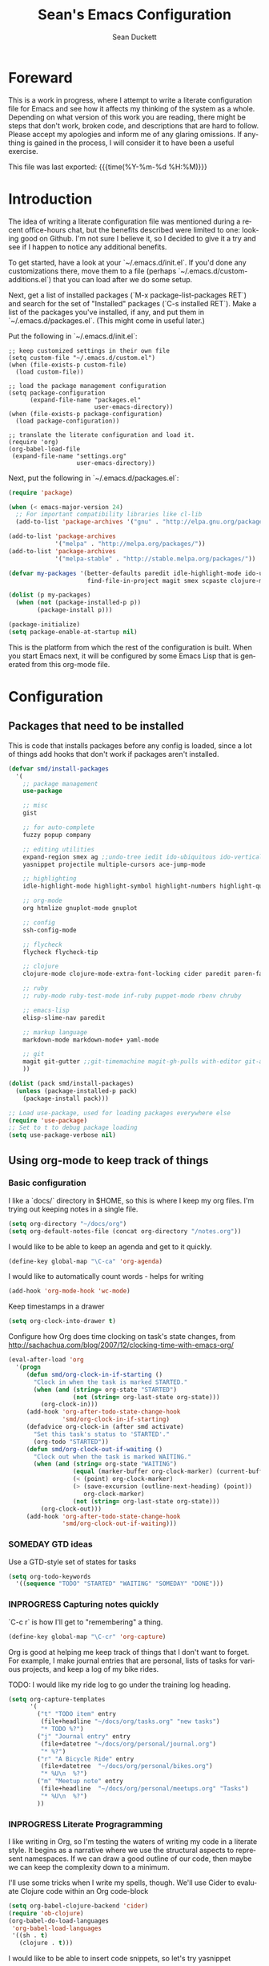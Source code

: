#+TITLE:   Sean's Emacs Configuration
#+AUTHOR:  Sean Duckett
#+EMAIL:   sduckett@gmail.com
#+LANGUAGE: en
#+PROPERTY: header-args :tangle yes
#+HTML_HEAD: <link rel="stylesheet" href="http://dakrone.github.io/org.css" type="text/css" />
#+EXPORT_SELECT_TAGS: export
#+EXPORT_EXCLUDE_TAGS: noexport
#+OPTIONS: H:4 num:nil toc:t \n:nil @:t ::t |:t ^:{} -:t f:t *:t
#+OPTIONS: skip:nil d:(HIDE) tags:not-in-toc
#+TODO: SOMEDAY(s) TODO(t) INPROGRESS(i) WAITING(w@/!) NEEDSREVIEW(n@/!) | DONE(d)
#+TODO: WAITING(w@/!) HOLD(h@/!) | CANCELLED(c@/!)
#+TAGS: export(e) noexport(n)
#+STARTUP: align fold nodlcheck lognotestate content

* Foreward

  This is a work in progress, where I attempt to write a literate configuration
  file for Emacs and see how it affects my thinking of the system as a whole.
  Depending on what version of this work you are reading, there might be steps
  that don't work, broken code, and descriptions that are hard to follow. Please
  accept my apologies and inform me of any glaring omissions. If anything is
  gained in the process, I will consider it to have been a useful exercise.

  This file was last exported: {{{time(%Y-%m-%d %H:%M)}}}

* Introduction

  The idea of writing a literate configuration file was mentioned during
  a recent office-hours chat, but the benefits described were limited to
  one: looking good on Github. I'm not sure I believe it, so I decided
  to give it a try and see if I happen to notice any additional benefits.

  To get started, have a look at your `~/.emacs.d/init.el`. If you'd
  done any customizations there, move them to a file (perhaps
  `~/.emacs.d/custom-additions.el`) that you can load after we do some
  setup.

  Next, get a list of installed packages (`M-x package-list-packages RET`)
  and search for the set of "Installed" packages (`C-s installed RET`).
  Make a list of the packages you've installed, if any, and put them in
  `~/.emacs.d/packages.el`. (This might come in useful later.)

  Put the following in `~/.emacs.d/init.el`:

#+BEGIN_SRC
  ;; keep customized settings in their own file
  (setq custom-file "~/.emacs.d/custom.el")
  (when (file-exists-p custom-file)
    (load custom-file))

  ;; load the package management configuration
  (setq package-configuration
        (expand-file-name "packages.el"
                          user-emacs-directory))
  (when (file-exists-p package-configuration)
    (load package-configuration))

  ;; translate the literate configuration and load it.
  (require 'org)
  (org-babel-load-file
   (expand-file-name "settings.org"
                     user-emacs-directory))
#+END_SRC

  Next, put the following in `~/.emacs.d/packages.el`:

#+BEGIN_SRC emacs-lisp
  (require 'package)

  (when (< emacs-major-version 24)
    ;; For important compatibility libraries like cl-lib
    (add-to-list 'package-archives '("gnu" . "http://elpa.gnu.org/packages/")))

  (add-to-list 'package-archives
               '("melpa" . "http://melpa.org/packages/"))
  (add-to-list 'package-archives
               '("melpa-stable" . "http://stable.melpa.org/packages/"))

  (defvar my-packages '(better-defaults paredit idle-highlight-mode ido-ubiquitous
                        find-file-in-project magit smex scpaste clojure-mode))

  (dolist (p my-packages)
    (when (not (package-installed-p p))
          (package-install p)))

  (package-initialize)
  (setq package-enable-at-startup nil)

#+END_SRC

  This is the platform from which the rest of the configuration is built. When
  you start Emacs next, it will be configured by some Emacs Lisp that is
  generated from this org-mode file.

* Configuration
** Packages that need to be installed
This is code that installs packages before any config is loaded, since a lot of
things add hooks that don't work if packages aren't installed.

#+BEGIN_SRC emacs-lisp
  (defvar smd/install-packages
    '(
      ;; package management
      use-package

      ;; misc
      gist

      ;; for auto-complete
      fuzzy popup company

      ;; editing utilities
      expand-region smex ag ;;undo-tree iedit ido-ubiquitous ido-vertical-mode
      yasnippet projectile multiple-cursors ace-jump-mode

      ;; highlighting
      idle-highlight-mode highlight-symbol highlight-numbers highlight-quoted

      ;; org-mode
      org htmlize gnuplot-mode gnuplot

      ;; config
      ssh-config-mode

      ;; flycheck
      flycheck flycheck-tip

      ;; clojure
      clojure-mode clojure-mode-extra-font-locking cider paredit paren-face

      ;; ruby
      ;; ruby-mode ruby-test-mode inf-ruby puppet-mode rbenv chruby

      ;; emacs-lisp
      elisp-slime-nav paredit

      ;; markup language
      markdown-mode markdown-mode+ yaml-mode

      ;; git
      magit git-gutter ;;git-timemachine magit-gh-pulls with-editor git-annex
      ))

  (dolist (pack smd/install-packages)
    (unless (package-installed-p pack)
      (package-install pack)))

  ;; Load use-package, used for loading packages everywhere else
  (require 'use-package)
  ;; Set to t to debug package loading
  (setq use-package-verbose nil)
#+END_SRC

** Using org-mode to keep track of things
*** Basic configuration
    I like a `docs/` directory in $HOME, so this is where I keep my
    org files. I'm trying out keeping notes in a single file.

    #+BEGIN_SRC emacs-lisp
      (setq org-directory "~/docs/org")
      (setq org-default-notes-file (concat org-directory "/notes.org"))
    #+END_SRC

    I would like to be able to keep an agenda and get to it quickly.

    #+BEGIN_SRC emacs-lisp
      (define-key global-map "\C-ca" 'org-agenda)
    #+END_SRC

    I would like to automatically count words - helps for writing

    #+begin_src emacs-lisp :tangle yes
      (add-hook 'org-mode-hook 'wc-mode)
    #+end_src

    Keep timestamps in a drawer

    #+BEGIN_SRC emacs-lisp
      (setq org-clock-into-drawer t)
    #+END_SRC

    Configure how Org does time clocking on task's state changes, from
    http://sachachua.com/blog/2007/12/clocking-time-with-emacs-org/

    #+BEGIN_SRC emacs-lisp
      (eval-after-load 'org
        '(progn
           (defun smd/org-clock-in-if-starting ()
             "Clock in when the task is marked STARTED."
             (when (and (string= org-state "STARTED")
                        (not (string= org-last-state org-state)))
               (org-clock-in)))
           (add-hook 'org-after-todo-state-change-hook
                     'smd/org-clock-in-if-starting)
           (defadvice org-clock-in (after smd activate)
             "Set this task's status to 'STARTED'."
             (org-todo "STARTED"))
           (defun smd/org-clock-out-if-waiting ()
             "Clock out when the task is marked WAITING."
             (when (and (string= org-state "WAITING")
                        (equal (marker-buffer org-clock-marker) (current-buffer))
                        (< (point) org-clock-marker)
                        (> (save-excursion (outline-next-heading) (point))
                           org-clock-marker)
                        (not (string= org-last-state org-state)))
               (org-clock-out)))
           (add-hook 'org-after-todo-state-change-hook
                     'smd/org-clock-out-if-waiting)))
    #+END_SRC

*** SOMEDAY GTD ideas
Use a GTD-style set of states for tasks
#+BEGIN_SRC emacs-lisp
      (setq org-todo-keywords
        '((sequence "TODO" "STARTED" "WAITING" "SOMEDAY" "DONE")))
#+END_SRC
*** INPROGRESS Capturing notes quickly
    `C-c r` is how I'll get to "remembering" a thing.

    #+BEGIN_SRC emacs-lisp
      (define-key global-map "\C-cr" 'org-capture)
    #+END_SRC

    Org is good at helping me keep track of things that I don't want to forget.
    For example, I make journal entries that are personal, lists of tasks for
    various projects, and keep a log of my bike rides.

    TODO: I would like my ride log to go under the training log heading.

    #+BEGIN_SRC emacs-lisp
      (setq org-capture-templates
            '(
              ("t" "TODO item" entry
               (file+headline "~/docs/org/tasks.org" "new tasks")
               "* TODO %?")
              ("j" "Journal entry" entry
               (file+datetree "~/docs/org/personal/journal.org")
               "* %?")
              ("r" "A Bicycle Ride" entry
               (file+datetree  "~/docs/org/personal/bikes.org")
               "* %U\n  %?")
              ("m" "Meetup note" entry
               (file+headline  "~/docs/org/personal/meetups.org" "Tasks")
               "* %U\n  %?")
              ))
    #+END_SRC

*** INPROGRESS Literate Progragramming
I like writing in Org, so I'm testing the waters of writing my code in a
literate style. It begins as a narrative where we use the structural aspects to
represent namespaces. If we can draw a good outline of our code, then maybe we
can keep the complexity down to a minimum.

I'll use some tricks when I write my spells, though. We'll use Cider to evaluate
Clojure code within an Org code-block

#+BEGIN_SRC emacs-lisp
  (setq org-babel-clojure-backend 'cider)
  (require 'ob-clojure)
  (org-babel-do-load-languages
   'org-babel-load-languages
   '((sh . t)
     (clojure . t)))
#+END_SRC

I would like to be able to insert code snippets, so let's try yasnippet

#+BEGIN_SRC emacs-lisp
(require 'yasnippet)
(yas-global-mode 1)
#+END_SRC

** Basics and settings used everywhere

   Mostly settings that don't fit in elsewhere, so they end up here. However,
   this does include settings that aren't part of packages and need to configure
   Emacs' built-in packages.

*** General settings
Turn on debugging (it will be turned off at the end). In case something happens
during loading that breaks something, it's nice to have debug information.

#+BEGIN_SRC emacs-lisp
(setq debug-on-error t)
#+END_SRC

Don't make me type "yes" at a prompt

#+BEGIN_SRC emacs-lisp
(fset 'yes-or-no-p 'y-or-n-p)
#+END_SRC

Don't show the startup message.

#+BEGIN_SRC emacs-lisp
(setq inhibit-startup-message t
      inhibit-startup-echo-area-message t)
#+END_SRC

Don't beep.

#+BEGIN_SRC emacs-lisp
(setq ring-bell-function (lambda()))
#+END_SRC

Always indent, per mode, on newline.

#+BEGIN_SRC emacs-lisp
(define-key global-map (kbd "RET") 'newline-and-indent)
#+END_SRC

Dakrone says: "Always, *always*, prefer UTF-8, anything else is insanity."

#+BEGIN_SRC emacs-lisp
(set-terminal-coding-system 'utf-8)
(set-keyboard-coding-system 'utf-8)
(set-language-environment "UTF-8")
(prefer-coding-system 'utf-8)
#+END_SRC

Turn on syntax highlighting for all buffers:

#+BEGIN_SRC emacs-lisp
(global-font-lock-mode t)
#+END_SRC

Echo commands I haven't finished quicker than the default of 1 second:

#+BEGIN_SRC emacs-lisp
(setq echo-keystrokes 0.1)
#+END_SRC

Don't warn me about large files unless they're at least 25mb:

#+BEGIN_SRC emacs-lisp
(setq large-file-warning-threshold (* 25 1024 1024))
#+END_SRC

If you change buffer, or focus, disable the current buffer's mark:

#+BEGIN_SRC emacs-lisp
(transient-mark-mode t)
#+END_SRC

Turn off all kinds of modes, I don't need the menu bar, or the tool bar:

#+BEGIN_SRC emacs-lisp
(when (functionp 'menu-bar-mode)
  (menu-bar-mode -1))
(when (functionp 'set-scroll-bar-mode)
  (set-scroll-bar-mode 'nil))
(when (functionp 'mouse-wheel-mode)
  (mouse-wheel-mode -1))
(when (functionp 'tooltip-mode)
  (tooltip-mode -1))
(when (functionp 'tool-bar-mode)
  (tool-bar-mode -1))
(when (functionp 'blink-cursor-mode)
  (blink-cursor-mode -1))
#+END_SRC

Why would you not want to know lines/columns in your mode-line?

#+BEGIN_SRC emacs-lisp
(line-number-mode 1)
(column-number-mode 1)
#+END_SRC

Ignore case when using completion for file names:

#+BEGIN_SRC emacs-lisp
(setq read-file-name-completion-ignore-case t)
#+END_SRC


#+BEGIN_SRC emacs-lisp
(defalias 'yes-or-no-p 'y-or-n-p)
#+END_SRC

It's much easier to move around lines based on how they are
displayed, rather than the actual line. This helps a ton with long
log file lines that may be wrapped:

#+BEGIN_SRC emacs-lisp
(setq line-move-visual t)
#+END_SRC

Set up the fill-column to 80 characters and set tab width to 2

#+BEGIN_SRC emacs-lisp
(setq-default fill-column 80)
(setq-default default-tab-width 2)
(setq-default indent-tabs-mode nil)
#+END_SRC

It's okay to refer to a file by a symlink:

#+BEGIN_SRC emacs-lisp
(setq-default find-file-visit-truename nil)
#+END_SRC

Require a newline at the end of files:

#+BEGIN_SRC emacs-lisp
(setq require-final-newline t)
#+END_SRC

Uniquify buffers, using angle brackets, so you get =foo= and
=foo<2>=:

#+BEGIN_SRC emacs-lisp
(use-package uniquify
  :config
  (setq uniquify-buffer-name-style 'post-forward-angle-brackets))
#+END_SRC

Single space still ends a sentence:

#+BEGIN_SRC emacs-lisp
(setq sentence-end-double-space nil)
#+END_SRC

Always turn on whitespace mode

#+BEGIN_SRC emacs-lisp
(whitespace-mode t)
#+END_SRC

Indicate trailing empty lines in the GUI, but get rid of them on save. That's
sneaky.

#+BEGIN_SRC emacs-lisp
(set-default 'indicate-empty-lines t)
(setq show-trailing-whitespace t)
(add-hook 'before-save-hook 'delete-trailing-whitespace)
#+END_SRC

Bury the =*scratch*= buffer, never kill it:

#+BEGIN_SRC emacs-lisp
(defadvice kill-buffer (around kill-buffer-around-advice activate)
  (let ((buffer-to-kill (ad-get-arg 0)))
    (if (equal buffer-to-kill "*scratch*")
        (bury-buffer)
      ad-do-it)))
#+END_SRC

Prettify all the symbols, if available (an Emacs 24.4 feature):

#+BEGIN_SRC emacs-lisp
(when (boundp 'global-prettify-symbols-mode)
  (add-hook 'emacs-lisp-mode-hook
            (lambda ()
              (push '("lambda" . ?λ) prettify-symbols-alist)))
  (add-hook 'clojure-mode-hook
            (lambda ()
              (push '("fn" . ?ƒ) prettify-symbols-alist)))
  (global-prettify-symbols-mode +1))
#+END_SRC

*** Spell check and flyspell settings
I don't have any preferences about spelcecking yet.

*** Dired
I don't have any dired preferences yet.

*** saveplace
Navigates back to where you were editing a file next time you open it

#+BEGIN_SRC emacs-lisp
(use-package saveplace
  :init
  (setq-default save-place t)
  (setq save-place-file (expand-file-name ".places" user-emacs-directory)))
#+END_SRC

** Programming language-specific configuration

   Configuration options for language-specific packages live here.

*** General prog-mode hooks

    Some general settings that should apply to all programming modes, turning
    on subword mode and idle-highlight-mode:

#+BEGIN_SRC emacs-lisp
  (use-package idle-highlight-mode
    :init
    (progn
      (defun smd/idle-highlight-hook ()
        (interactive)
        (when (fboundp 'idle-highlight-mode)
          (idle-highlight-mode t))
        (setq show-trailing-whitespace t)
        (subword-mode t))

      (add-hook 'prog-mode-hook #'smd/idle-highlight-hook)))
#+END_SRC

    In programming modes, make sure things like FIXME and TODO are
    highlighted so they stand out:

#+BEGIN_SRC emacs-lisp
(defun smd/add-watchwords ()
  "Highlight FIXME, TODO, and NOCOMMIT in code"
  (font-lock-add-keywords
   nil '(("\\<\\(FIXME\\|TODO\\|NOCOMMIT\\)\\>"
          1 '((:foreground "#d7a3ad") (:weight bold)) t))))

(add-hook 'prog-mode-hook 'smd/add-watchwords)
#+END_SRC

    Display parentheses nicely

#+BEGIN_SRC emacs-lisp
  (require 'paren)
  (set-face-background 'show-paren-match "red")
  (add-hook 'prog-mode-hook 'show-paren-mode)
#+END_SRC

*** Paredit

   Paredit for all the lisps.

#+BEGIN_SRC emacs-lisp
(use-package paredit
  :diminish "()"
  :config
  (progn
    (define-key paredit-mode-map (kbd "M-)") 'paredit-forward-slurp-sexp)
    (define-key paredit-mode-map (kbd "C-(") 'paredit-forward-barf-sexp)
    (define-key paredit-mode-map (kbd "C-)") 'paredit-forward-slurp-sexp)
    (define-key paredit-mode-map (kbd ")") 'paredit-close-parenthesis)
    (define-key paredit-mode-map (kbd "M-\"") 'my/other-window-backwards)))
#+END_SRC
*** Clojure

- eldoc prints the argument list for a function as it is being typed.

- subword allows you to move between word boundaries (e.g., CapitalizedSubWords)
  in a nomenclature.

- clj-refactor is good.
#+BEGIN_SRC emacs-lisp
  (defun smd/clojure-things-hook ()
    "Set up clojure-y things"
    (eldoc-mode 1)
    (subword-mode t)
    (clj-refactor-mode t)
    (paredit-mode 1)
    ;; Some possibly poor choices about paredit
    ;; (define-key paredit-mode-map (kbd "M-[") nil)
    (define-key paredit-mode-map (kbd "<C-right>") 'paredit-forward-slurp-sexp))

  (use-package clojure-mode
    :config
    (progn (add-hook 'clojure-mode-hook 'smd/clojure-things-hook)))
#+END_SRC

    Let's define a couple of helper functions for setting up the cider and
    ac-nrepl packages:

#+BEGIN_SRC emacs-lisp
(defun smd/setup-cider ()
  (lambda ()
    (setq cider-history-file "~/.nrepl-history"
          cider-hide-special-buffers t
          cider-repl-history-size 10000
          cider-prefer-local-resources t
          cider-popup-stacktraces-in-repl t)
    (paredit-mode 1)
    (eldoc-mode 1)))
#+END_SRC

    And then finally use them if cider and ac-nrepl packages are available:

#+BEGIN_SRC emacs-lisp
(use-package cider
  :init
  (progn
    (add-hook 'cider-mode-hook 'smd/setup-cider)
    (add-hook 'cider-repl-mode-hook 'smd/setup-cider)
    (add-hook 'cider-mode-hook 'smd/clojure-things-hook)
    (add-hook 'cider-repl-mode-hook 'smd/clojure-things-hook)))
#+END_SRC

    Here we test out inserting clojure evaluations into the current buffer

#+BEGIN_SRC emacs-lisp
  (defun jj-cider-eval-and-get-value (v)
    (let ((nrepl-sync-request-timeout nil))
    (nrepl-dict-get (nrepl-sync-request:eval v) "value")))

  (defun jj-cider-interactive-eval-print (form)
    "Evaluate the given FORM and print value in current buffer."
    (let ((buffer (current-buffer)))
      (cider-eval form
                  (cider-eval-print-handler buffer)
                  (cider-current-ns))))

  (defun jj-cider-eval-last-sexp-and-append ()
    "Evaluate the expression preceding point and append result."
    (interactive)
    (let ((last-sexp (cider-last-sexp)))
      ;; we have to be sure the evaluation won't result in an error
      (jj-cider-eval-and-get-value last-sexp)
      (with-current-buffer (current-buffer)
        (insert ";;=>\n"))
      (jj-cider-interactive-eval-print last-sexp)))


  (defun jj-cider-format-with-out-str-pprint-eval (form)
    "Return a string of Clojure code that will return pretty-printed FORM."
    (format "(clojure.core/let [x %s] (with-out-str (clojure.pprint/pprint x)))"
        form))


  (defun jj-cider-eval-last-sexp-and-pprint-append ()
    "Evaluate the expression preceding point and append pretty-printed result."
    (interactive)
    (let ((last-sexp (cider-last-sexp)))
      ;; we have to be sure the evaluation won't result in an error
      (with-current-buffer (current-buffer)
        (insert (concat "\n;;=>\n"
                        (read
                          (jj-cider-eval-and-get-value
                           (jj-cider-format-with-out-str-pprint-eval last-sexp))))))))

  (defun jj-cider-eval-last-sexp ()
    "Evaluate the expression preceding point and show pretty-printed result in minibuffer"
    (interactive)
    (let ((last-sexp (cider-last-sexp)))
      (message (read
                (jj-cider-eval-and-get-value
                 (jj-cider-format-with-out-str-pprint-eval last-sexp))))))

  (defun jj-cider-move-forward-and-eval ()
    (interactive)
    (paredit-forward)
    (jj-cider-eval-last-sexp))
#+END_SRC

** Projectile

Always use Projectile because turning it on for specific things is annoying.

#+BEGIN_SRC emacs-lisp
  (projectile-global-mode)
#+END_SRC

** Snippets

Yasnippet can be setup with

#+BEGIN_SRC emacs-lisp
  (global-set-key (kbd "M-=") 'yas-insert-snippet)

  ;; (setq yas-snippet-dirs
  ;;       '("~/.emacs.d/snippets"                 ;; personal snippets
  ;;         "/path/to/some/collection/"           ;; foo-mode and bar-mode snippet collection
  ;;         "/path/to/yasnippet/yasmate/snippets" ;; the yasmate collection
  ;;         "/path/to/yasnippet/snippets"         ;; the default collection
  ;;         ))

  (yas-global-mode 1) ;; or M-x yas-reload-all if you've started YASnippet already.
#+END_SRC

I can make a geojson snippet with this:

#+begin_src javascript
  {
      "type": "Feature",
      "properties": {
          "name": "Janet's Cabin",
          "amenity": "Gas, electric lights, multiple rooms, ",
          "comments": "This is the first hut the Mo and I visited. It was a learning experience."
      },
      "geometry": {
          "type": "Point",
          "coordinates": [-104.99404, 39.75621]
      }
  }
#+end_src


* Finalizers
Turn off debugging, now that initialization has ended

#+BEGIN_SRC emacs-lisp
(setq debug-on-error nil)
#+END_SRC

